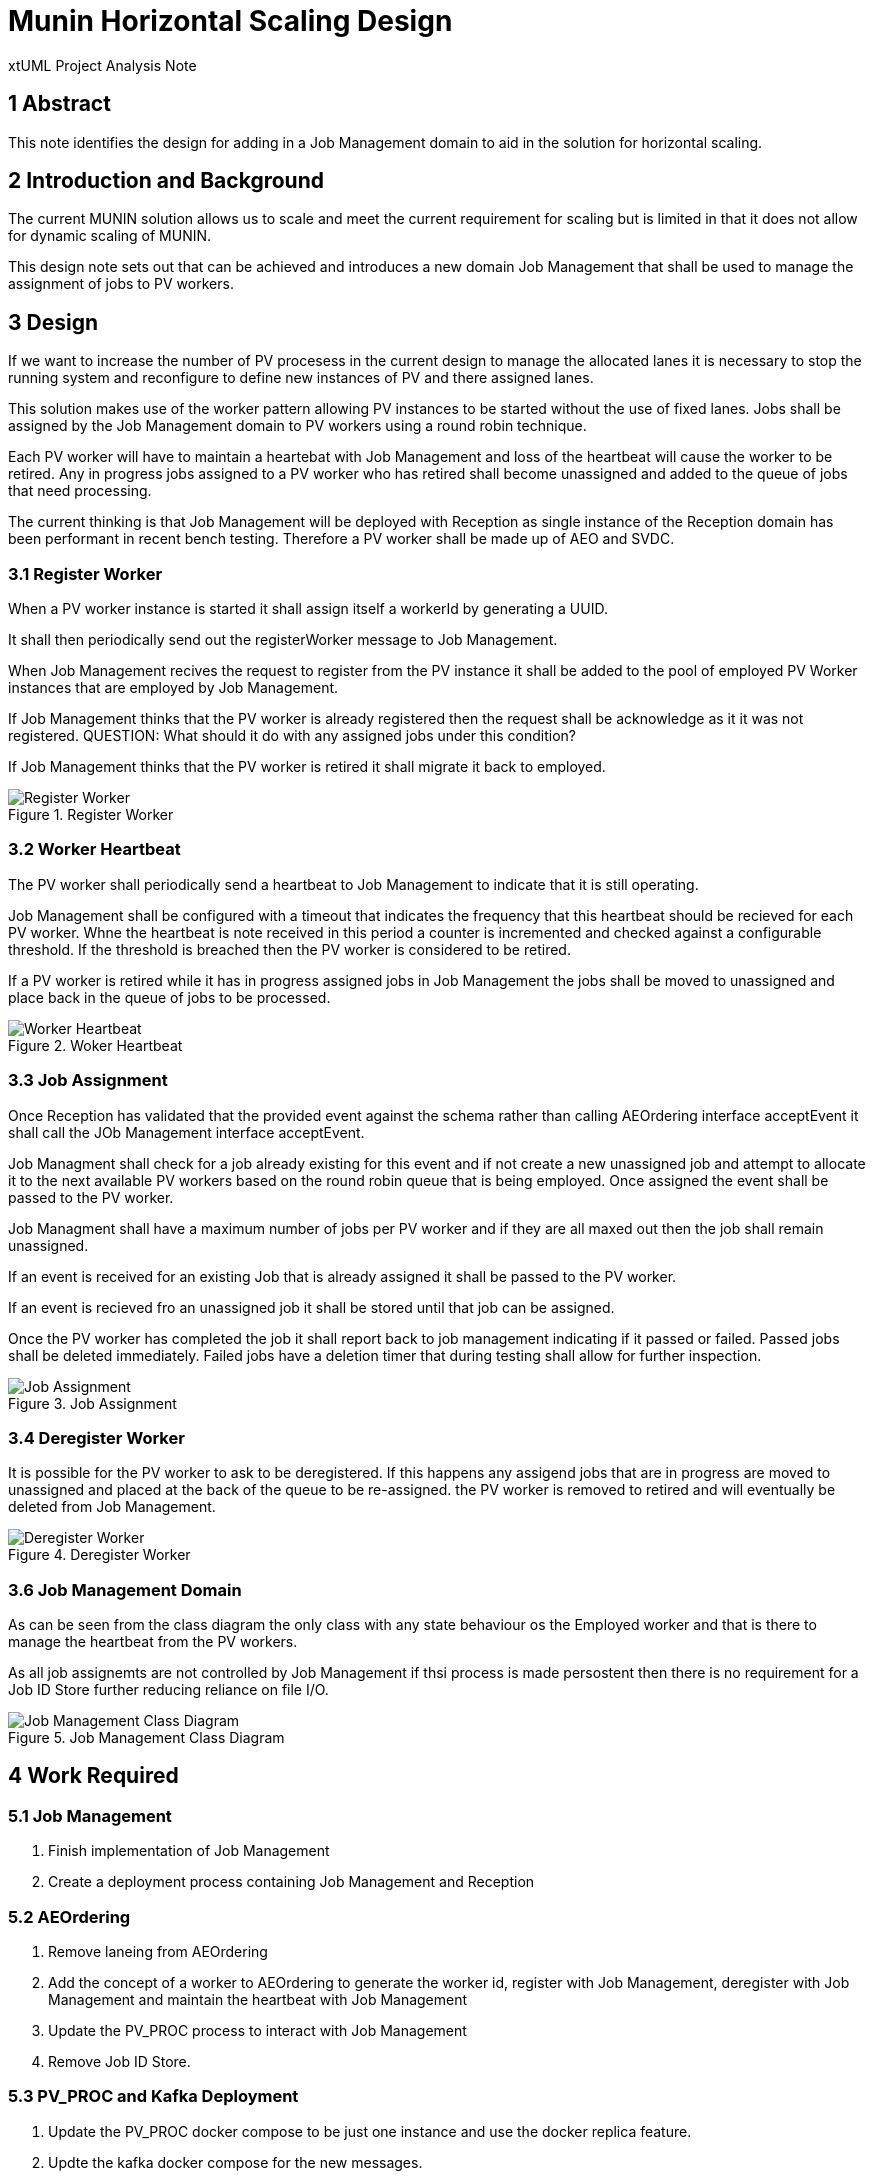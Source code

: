 = Munin Horizontal Scaling Design

xtUML Project Analysis Note

== 1 Abstract

This note identifies the design for adding in a Job Management domain to aid 
in the solution for horizontal scaling.

== 2 Introduction and Background

The current MUNIN solution allows us to scale and meet the current requirement 
for scaling but is limited in that it does not allow for dynamic scaling of MUNIN.

This design note sets out that can be achieved and introduces a new domain 
Job Management that shall be used to manage the assignment of jobs to PV workers.

== 3 Design

If we want to increase the number of PV procesess in the current design to manage 
the allocated lanes it is necessary to stop the running system and reconfigure to
define new instances of PV and there assigned lanes.

This solution makes use of the worker pattern allowing PV instances to be started 
without the use of fixed lanes. Jobs shall be assigned by the Job Management domain 
to PV workers using a round robin technique.

Each PV worker will have to maintain a heartebat with Job Management and loss of
the heartbeat will cause the worker to be retired. Any in progress jobs assigned to
a PV worker who has retired shall become unassigned and added to the queue of jobs
that need processing.

The current thinking is that Job Management will be deployed with Reception as single 
instance of the Reception domain has been performant in recent bench testing. Therefore 
a PV worker shall be made up of AEO and SVDC. 

=== 3.1 Register Worker

When a PV worker instance is started it shall assign itself a workerId by generating
a UUID.

It shall then periodically send out the registerWorker message to Job Management.

When Job Management recives the request to register from the PV instance it shall be 
added to the pool of employed PV Worker instances that are employed by Job Management.

If Job Management thinks that the PV worker is already registered then the request 
shall be acknowledge as it it was not registered. QUESTION: What should it do with 
any assigned jobs under this condition?

If Job Management thinks that the PV worker is retired it shall migrate it back to 
employed.

.Register Worker
image::RegisterWorker.png[Register Worker]

=== 3.2 Worker Heartbeat

The PV worker shall periodically send a heartbeat to Job Management to indicate that 
it is still operating.

Job Management shall be configured with a timeout that indicates the frequency that
this heartbeat should be recieved for each PV worker. Whne the heartbeat is note 
received in this period a counter is incremented and checked against a configurable
threshold. If the threshold is breached then the PV worker is considered to be retired.

If a PV worker is retired while it has in progress assigned jobs in Job Management the jobs 
shall be moved to unassigned and place back in the queue of jobs to be processed.

.Woker Heartbeat
image::WorkerHeartbeat.png[Worker Heartbeat]

=== 3.3 Job Assignment

Once Reception has validated that the provided event against the schema rather than calling 
AEOrdering interface acceptEvent it shall call the JOb Management interface acceptEvent.

Job Managment shall check for a job already existing for this event and if not create a new
unassigned job and attempt to allocate it to the next available PV workers based on the round
robin queue that is being employed. Once assigned the event shall be passed to the PV worker.

Job Managment shall have a maximum number of jobs per PV worker and if they are all maxed out 
then the job shall remain unassigned.

If an event is received for an existing Job that is already assigned it shall be passed to the
PV worker.

If an event is recieved fro an unassigned job it shall be stored until that job can be assigned.

Once the PV worker has completed the job it shall report back to job management indicating if it 
passed or failed. Passed jobs shall be deleted immediately. Failed jobs have a deletion timer that
during testing shall allow for further inspection.

.Job Assignment
image::JobAssignment.png[Job Assignment]

=== 3.4 Deregister Worker

It is possible for the PV worker to ask to be deregistered. If this happens any assigend jobs that
are in progress are moved to unassigned and placed at the back of the queue to be re-assigned. the 
PV worker is removed to retired and will eventually be deleted from Job Management.

.Deregister Worker
image::DeregisterWorker.png[Deregister Worker]

=== 3.6 Job Management Domain

As can be seen from the class diagram the only class with any state behaviour os the Employed worker and that is there to manage the heartbeat from the PV workers.

As all job assignemts are not controlled by Job Management if thsi process is made persostent then there is no requirement for a Job ID Store further reducing reliance on file I/O.

.Job Management Class Diagram
image::JobManagementClassDiagram.png[Job Management Class Diagram]

== 4 Work Required

=== 5.1 Job Management

. Finish implementation of Job Management
. Create a deployment process containing Job Management and Reception

=== 5.2 AEOrdering

. Remove laneing from AEOrdering
. Add the concept of a worker to AEOrdering to generate the worker id, register with Job Management, 
deregister with Job Management and maintain the heartbeat with Job Management
. Update the PV_PROC process to interact with Job Management
. Remove Job ID Store.

=== 5.3 PV_PROC and Kafka Deployment

. Update the PV_PROC docker compose to be just one instance and use the docker replica feature.
. Updte the kafka docker compose for the new messages.

=== 5.4 Kubernetes

To reach full horizontal scaling some research should be carried out into how we can scale the PV_PROC worker instances unsing Kubernetes.



